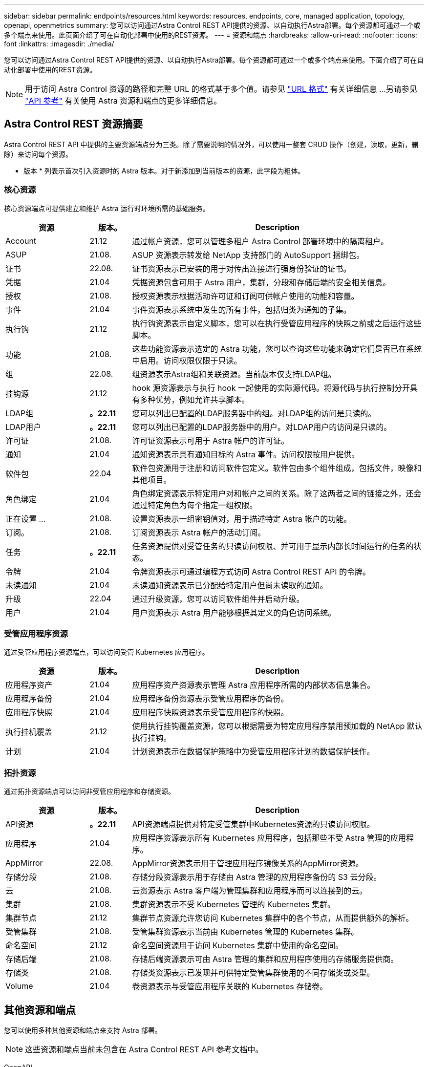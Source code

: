 ---
sidebar: sidebar 
permalink: endpoints/resources.html 
keywords: resources, endpoints, core, managed application, topology, openapi, openmetrics 
summary: 您可以访问通过Astra Control REST API提供的资源、以自动执行Astra部署。每个资源都可通过一个或多个端点来使用。此页面介绍了可在自动化部署中使用的REST资源。 
---
= 资源和端点
:hardbreaks:
:allow-uri-read: 
:nofooter: 
:icons: font
:linkattrs: 
:imagesdir: ./media/


[role="lead"]
您可以访问通过Astra Control REST API提供的资源、以自动执行Astra部署。每个资源都可通过一个或多个端点来使用。下面介绍了可在自动化部署中使用的REST资源。


NOTE: 用于访问 Astra Control 资源的路径和完整 URL 的格式基于多个值。请参见 link:../rest-core/url_format.html["URL 格式"] 有关详细信息 ...另请参见 link:../reference/api_reference.html["API 参考"] 有关使用 Astra 资源和端点的更多详细信息。



== Astra Control REST 资源摘要

Astra Control REST API 中提供的主要资源端点分为三类。除了需要说明的情况外，可以使用一整套 CRUD 操作（创建，读取，更新，删除）来访问每个资源。

* 版本 * 列表示首次引入资源时的 Astra 版本。对于新添加到当前版本的资源，此字段为粗体。



=== 核心资源

核心资源端点可提供建立和维护 Astra 运行时环境所需的基础服务。

[cols="20,10,70"]
|===
| 资源 | 版本。 | Description 


| Account | 21.12 | 通过帐户资源，您可以管理多租户 Astra Control 部署环境中的隔离租户。 


| ASUP | 21.08. | ASUP 资源表示转发给 NetApp 支持部门的 AutoSupport 捆绑包。 


| 证书 | 22.08. | 证书资源表示已安装的用于对传出连接进行强身份验证的证书。 


| 凭据 | 21.04 | 凭据资源包含可用于 Astra 用户，集群，分段和存储后端的安全相关信息。 


| 授权 | 21.08. | 授权资源表示根据活动许可证和订阅可供帐户使用的功能和容量。 


| 事件 | 21.04 | 事件资源表示系统中发生的所有事件，包括归类为通知的子集。 


| 执行钩 | 21.12 | 执行钩资源表示自定义脚本，您可以在执行受管应用程序的快照之前或之后运行这些脚本。 


| 功能 | 21.08. | 这些功能资源表示选定的 Astra 功能，您可以查询这些功能来确定它们是否已在系统中启用。访问权限仅限于只读。 


| 组 | 22.08. | 组资源表示Astra组和关联资源。当前版本仅支持LDAP组。 


| 挂钩源 | 21.12 | hook 源资源表示与执行 hook 一起使用的实际源代码。将源代码与执行控制分开具有多种优势，例如允许共享脚本。 


| LDAP组 | *。22.11* | 您可以列出已配置的LDAP服务器中的组。对LDAP组的访问是只读的。 


| LDAP用户 | *。22.11* | 您可以列出已配置的LDAP服务器中的用户。对LDAP用户的访问是只读的。 


| 许可证 | 21.08. | 许可证资源表示可用于 Astra 帐户的许可证。 


| 通知 | 21.04 | 通知资源表示具有通知目标的 Astra 事件。访问权限按用户提供。 


| 软件包 | 22.04 | 软件包资源用于注册和访问软件包定义。软件包由多个组件组成，包括文件，映像和其他项目。 


| 角色绑定 | 21.04 | 角色绑定资源表示特定用户对和帐户之间的关系。除了这两者之间的链接之外，还会通过特定角色为每个指定一组权限。 


| 正在设置 ... | 21.08. | 设置资源表示一组密钥值对，用于描述特定 Astra 帐户的功能。 


| 订阅。 | 21.08. | 订阅资源表示 Astra 帐户的活动订阅。 


| 任务 | *。22.11* | 任务资源提供对受管任务的只读访问权限、并可用于显示内部长时间运行的任务的状态。 


| 令牌 | 21.04 | 令牌资源表示可通过编程方式访问 Astra Control REST API 的令牌。 


| 未读通知 | 21.04 | 未读通知资源表示已分配给特定用户但尚未读取的通知。 


| 升级 | 22.04 | 通过升级资源，您可以访问软件组件并启动升级。 


| 用户 | 21.04 | 用户资源表示 Astra 用户能够根据其定义的角色访问系统。 
|===


=== 受管应用程序资源

通过受管应用程序资源端点，可以访问受管 Kubernetes 应用程序。

[cols="20,10,70"]
|===
| 资源 | 版本。 | Description 


| 应用程序资产 | 21.04 | 应用程序资产资源表示管理 Astra 应用程序所需的内部状态信息集合。 


| 应用程序备份 | 21.04 | 应用程序备份资源表示受管应用程序的备份。 


| 应用程序快照 | 21.04 | 应用程序快照资源表示受管应用程序的快照。 


| 执行挂机覆盖 | 21.12 | 使用执行挂钩覆盖资源，您可以根据需要为特定应用程序禁用预加载的 NetApp 默认执行挂钩。 


| 计划 | 21.04 | 计划资源表示在数据保护策略中为受管应用程序计划的数据保护操作。 
|===


=== 拓扑资源

通过拓扑资源端点可以访问非受管应用程序和存储资源。

[cols="20,10,70"]
|===
| 资源 | 版本。 | Description 


| API资源 | *。22.11* | API资源端点提供对特定受管集群中Kubernetes资源的只读访问权限。 


| 应用程序 | 21.04 | 应用程序资源表示所有 Kubernetes 应用程序，包括那些不受 Astra 管理的应用程序。 


| AppMirror | 22.08. | AppMirror资源表示用于管理应用程序镜像关系的AppMirror资源。 


| 存储分段 | 21.08. | 存储分段资源表示用于存储由 Astra 管理的应用程序备份的 S3 云分段。 


| 云 | 21.08. | 云资源表示 Astra 客户端为管理集群和应用程序而可以连接到的云。 


| 集群 | 21.08. | 集群资源表示不受 Kubernetes 管理的 Kubernetes 集群。 


| 集群节点 | 21.12 | 集群节点资源允许您访问 Kubernetes 集群中的各个节点，从而提供额外的解析。 


| 受管集群 | 21.08. | 受管集群资源表示当前由 Kubernetes 管理的 Kubernetes 集群。 


| 命名空间 | 21.12 | 命名空间资源用于访问 Kubernetes 集群中使用的命名空间。 


| 存储后端 | 21.08. | 存储后端资源表示可由 Astra 管理的集群和应用程序使用的存储服务提供商。 


| 存储类 | 21.08. | 存储类资源表示已发现并可供特定受管集群使用的不同存储类或类型。 


| Volume | 21.04 | 卷资源表示与受管应用程序关联的 Kubernetes 存储卷。 
|===


== 其他资源和端点

您可以使用多种其他资源和端点来支持 Astra 部署。


NOTE: 这些资源和端点当前未包含在 Astra Control REST API 参考文档中。

OpenAPI:: 通过 OpenAPI 端点可以访问当前的 OpenAPI JSON 文档和其他相关资源。
OpenMetrics:: 通过 OpenMetrics 端点，您可以通过 OpenMetrics 资源访问帐户指标。Astra 控制中心部署模式支持此功能。

